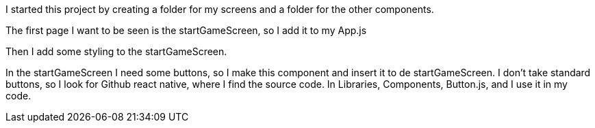 I started this project by creating a folder for my screens and a folder for the other components.

The first page I want to be seen is the startGameScreen, so I add it to my App.js

Then I add some styling to the startGameScreen.

In the startGameScreen I need some buttons, so I make this component and insert it to de startGameScreen.
I don't take standard buttons, so I look for Github react native, where I find the source code.
In Libraries, Components, Button.js, and I use it in my code.
